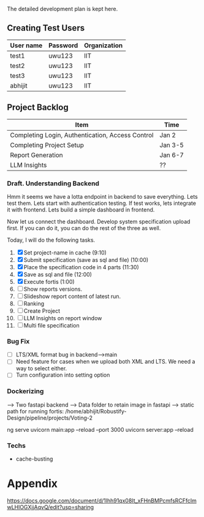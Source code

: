

The detailed development plan is kept here.

** Creating Test Users

| User name | Password | Organization |
|-----------+----------+--------------|
| test1     | uwu123   | IIT          |
| test2     | uwu123   | IIT          |
| test3     | uwu123   | IIT          |
| abhijit   | uwu123   | IIT          |

** Project Backlog

| Item                                             | Time    |
|--------------------------------------------------+---------|
| Completing Login, Authentication, Access Control | Jan 2   |
| Completing Project Setup                         | Jan 3-5 |
| Report Generation                                | Jan 6-7 |
| LLM Insights                                     | ??      |

*** Draft. Understanding Backend
Hmm it seems we have a lotta endpoint in backend to save everything. Lets test them. Lets start with authentication testing. If test works, lets integrate it with frontend. Lets build a simple dashboard in frontend.

Now let us connect the dashboard. Develop system specification upload first. If you can do it, you can do the rest of the three as well.


Today, I will do the following tasks.
1. [X] Set project-name in cache (9:10)
2. [X] Submit specification (save as sql and file) (10:00)
3. [X] Place the specification code in 4 parts (11:30)
4. [X] Save as sql and file (12:00)
5. [X] Execute fortis (1:00)
6. [ ] Show reports versions.
7. [ ] Slideshow report content of latest run.
8. [ ] Ranking
9. [ ] Create Project
10. [ ] LLM Insights on report window
11. [ ] Multi file specification

*** Bug Fix
- [ ] LTS/XML format bug in backend-->main
- [ ] Need feature for cases when we upload both XML and LTS. We need a way to select either.
- [ ] Turn configuration into setting option

*** Dockerizing
--> Two fastapi backend
--> Data folder to retain image in fastapi
--> static path for running fortis: /home/abhijit/Robustify-Design/pipeline/projects/Voting-2


ng serve
uvicorn main:app --reload --port 3000
uvicorn server:app --reload

*** Techs
- cache-busting 
* Appendix
https://docs.google.com/document/d/1lhh91qx08It_xFHnBMPcmfsRCFfclmwLHlOGXjjAqvQ/edit?usp=sharing
